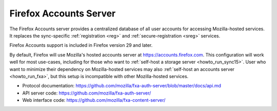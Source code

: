 .. _server_fxa:

=======================
Firefox Accounts Server
=======================

The Firefox Accounts server provides a centralized database of all user
accounts for accessing Mozilla-hosted services.  It replaces the sync-specific
:ref:`registration <reg>` and :ref:`secure-registration <sreg>` services.

Firefox Accounts support is included in Firefox version 29 and later.

By default, Firefox will use Mozilla's hosted accounts server at `<https://accounts.firefox.com>`_.  This configuration will work well for most use-cases,
including for those who want to :ref:`self-host a storage server <howto_run_sync15>`.  User who want to minimize their dependency on Mozilla-hosted services
may also :ref:`self-host an accounts server <howto_run_fxa>`, but this setup is incompatible with other Mozilla-hosted services.

- Protocol documentation: https://github.com/mozilla/fxa-auth-server/blob/master/docs/api.md
- API server code: https://github.com/mozilla/fxa-auth-server/
- Web interface code: https://github.com/mozilla/fxa-content-server/

